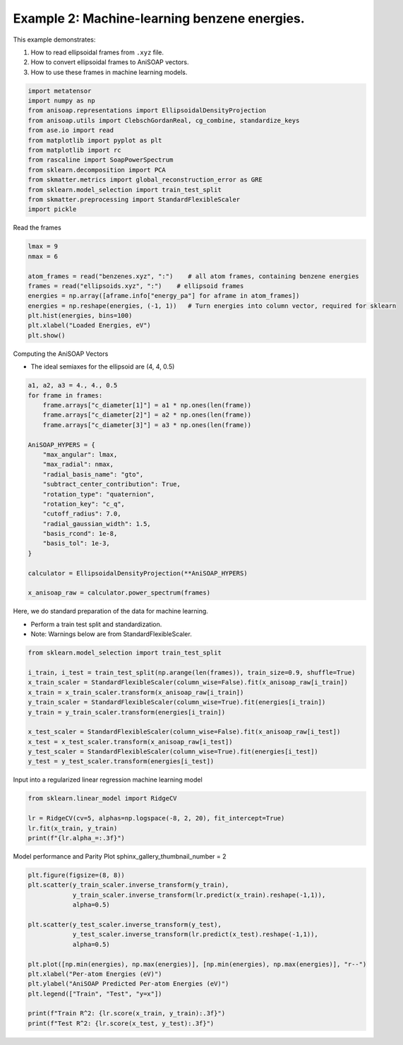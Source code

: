 
.. DO NOT EDIT.
.. THIS FILE WAS AUTOMATICALLY GENERATED BY SPHINX-GALLERY.
.. TO MAKE CHANGES, EDIT THE SOURCE PYTHON FILE:
.. "auto_examples/example02_learn_benzene.py"
.. LINE NUMBERS ARE GIVEN BELOW.

.. only:: html

    .. note::
        :class: sphx-glr-download-link-note

        :ref:`Go to the end <sphx_glr_download_auto_examples_example02_learn_benzene.py>`
        to download the full example code.

.. rst-class:: sphx-glr-example-title

.. _sphx_glr_auto_examples_example02_learn_benzene.py:


Example 2: Machine-learning benzene energies.
============================================================
This example demonstrates:

1. How to read ellipsoidal frames from ``.xyz`` file.
2. How to convert ellipsoidal frames to AniSOAP vectors.
3. How to use these frames in machine learning models.

.. GENERATED FROM PYTHON SOURCE LINES 11-26

.. code-block:: Python


    import metatensor
    import numpy as np
    from anisoap.representations import EllipsoidalDensityProjection
    from anisoap.utils import ClebschGordanReal, cg_combine, standardize_keys
    from ase.io import read
    from matplotlib import pyplot as plt
    from matplotlib import rc
    from rascaline import SoapPowerSpectrum
    from sklearn.decomposition import PCA
    from skmatter.metrics import global_reconstruction_error as GRE
    from sklearn.model_selection import train_test_split
    from skmatter.preprocessing import StandardFlexibleScaler
    import pickle








.. GENERATED FROM PYTHON SOURCE LINES 27-28

Read the frames

.. GENERATED FROM PYTHON SOURCE LINES 28-41

.. code-block:: Python


    lmax = 9
    nmax = 6

    atom_frames = read("benzenes.xyz", ":")    # all atom frames, containing benzene energies
    frames = read("ellipsoids.xyz", ":")    # ellipsoid frames
    energies = np.array([aframe.info["energy_pa"] for aframe in atom_frames])
    energies = np.reshape(energies, (-1, 1))   # Turn energies into column vector, required for sklearn
    plt.hist(energies, bins=100)
    plt.xlabel("Loaded Energies, eV")
    plt.show()





.. image-sg:: /auto_examples/images/sphx_glr_example02_learn_benzene_001.png
   :alt: example02 learn benzene
   :srcset: /auto_examples/images/sphx_glr_example02_learn_benzene_001.png
   :class: sphx-glr-single-img





.. GENERATED FROM PYTHON SOURCE LINES 42-45

Computing the AniSOAP Vectors

* The ideal semiaxes for the ellipsoid are (4, 4, 0.5)

.. GENERATED FROM PYTHON SOURCE LINES 45-69

.. code-block:: Python


    a1, a2, a3 = 4., 4., 0.5
    for frame in frames:
        frame.arrays["c_diameter[1]"] = a1 * np.ones(len(frame))
        frame.arrays["c_diameter[2]"] = a2 * np.ones(len(frame))
        frame.arrays["c_diameter[3]"] = a3 * np.ones(len(frame))

    AniSOAP_HYPERS = {
        "max_angular": lmax,
        "max_radial": nmax,
        "radial_basis_name": "gto",
        "subtract_center_contribution": True,
        "rotation_type": "quaternion",
        "rotation_key": "c_q",
        "cutoff_radius": 7.0,
        "radial_gaussian_width": 1.5,
        "basis_rcond": 1e-8,
        "basis_tol": 1e-3,
    }

    calculator = EllipsoidalDensityProjection(**AniSOAP_HYPERS)

    x_anisoap_raw = calculator.power_spectrum(frames)





.. rst-class:: sphx-glr-script-out

 .. code-block:: none

    /Users/alin62/Documents/Research/anisoap/anisoap/representations/ellipsoidal_density_projection.py:554: UserWarning: In quaternion mode, quaternions are assumed to be in (w,x,y,z) format.
      warnings.warn(




.. GENERATED FROM PYTHON SOURCE LINES 70-74

Here, we do standard preparation of the data for machine learning.

* Perform a train test split and standardization.
* Note: Warnings below are from StandardFlexibleScaler.

.. GENERATED FROM PYTHON SOURCE LINES 74-88

.. code-block:: Python


    from sklearn.model_selection import train_test_split

    i_train, i_test = train_test_split(np.arange(len(frames)), train_size=0.9, shuffle=True)
    x_train_scaler = StandardFlexibleScaler(column_wise=False).fit(x_anisoap_raw[i_train])
    x_train = x_train_scaler.transform(x_anisoap_raw[i_train])
    y_train_scaler = StandardFlexibleScaler(column_wise=True).fit(energies[i_train])
    y_train = y_train_scaler.transform(energies[i_train])

    x_test_scaler = StandardFlexibleScaler(column_wise=False).fit(x_anisoap_raw[i_test])
    x_test = x_test_scaler.transform(x_anisoap_raw[i_test])
    y_test_scaler = StandardFlexibleScaler(column_wise=True).fit(energies[i_test])
    y_test = y_test_scaler.transform(energies[i_test])





.. rst-class:: sphx-glr-script-out

 .. code-block:: none

    /Users/alin62/miniconda3/envs/anisoap/lib/python3.10/site-packages/sklearn/base.py:474: FutureWarning: `BaseEstimator._validate_data` is deprecated in 1.6 and will be removed in 1.7. Use `sklearn.utils.validation.validate_data` instead. This function becomes public and is part of the scikit-learn developer API.
      warnings.warn(
    /Users/alin62/miniconda3/envs/anisoap/lib/python3.10/site-packages/sklearn/base.py:474: FutureWarning: `BaseEstimator._validate_data` is deprecated in 1.6 and will be removed in 1.7. Use `sklearn.utils.validation.validate_data` instead. This function becomes public and is part of the scikit-learn developer API.
      warnings.warn(
    /Users/alin62/miniconda3/envs/anisoap/lib/python3.10/site-packages/sklearn/base.py:474: FutureWarning: `BaseEstimator._validate_data` is deprecated in 1.6 and will be removed in 1.7. Use `sklearn.utils.validation.validate_data` instead. This function becomes public and is part of the scikit-learn developer API.
      warnings.warn(
    /Users/alin62/miniconda3/envs/anisoap/lib/python3.10/site-packages/sklearn/base.py:474: FutureWarning: `BaseEstimator._validate_data` is deprecated in 1.6 and will be removed in 1.7. Use `sklearn.utils.validation.validate_data` instead. This function becomes public and is part of the scikit-learn developer API.
      warnings.warn(
    /Users/alin62/miniconda3/envs/anisoap/lib/python3.10/site-packages/sklearn/base.py:474: FutureWarning: `BaseEstimator._validate_data` is deprecated in 1.6 and will be removed in 1.7. Use `sklearn.utils.validation.validate_data` instead. This function becomes public and is part of the scikit-learn developer API.
      warnings.warn(
    /Users/alin62/miniconda3/envs/anisoap/lib/python3.10/site-packages/sklearn/base.py:474: FutureWarning: `BaseEstimator._validate_data` is deprecated in 1.6 and will be removed in 1.7. Use `sklearn.utils.validation.validate_data` instead. This function becomes public and is part of the scikit-learn developer API.
      warnings.warn(
    /Users/alin62/miniconda3/envs/anisoap/lib/python3.10/site-packages/sklearn/base.py:474: FutureWarning: `BaseEstimator._validate_data` is deprecated in 1.6 and will be removed in 1.7. Use `sklearn.utils.validation.validate_data` instead. This function becomes public and is part of the scikit-learn developer API.
      warnings.warn(
    /Users/alin62/miniconda3/envs/anisoap/lib/python3.10/site-packages/sklearn/base.py:474: FutureWarning: `BaseEstimator._validate_data` is deprecated in 1.6 and will be removed in 1.7. Use `sklearn.utils.validation.validate_data` instead. This function becomes public and is part of the scikit-learn developer API.
      warnings.warn(




.. GENERATED FROM PYTHON SOURCE LINES 89-90

Input into a regularized linear regression machine learning model

.. GENERATED FROM PYTHON SOURCE LINES 90-97

.. code-block:: Python


    from sklearn.linear_model import RidgeCV

    lr = RidgeCV(cv=5, alphas=np.logspace(-8, 2, 20), fit_intercept=True)
    lr.fit(x_train, y_train)
    print(f"{lr.alpha_=:.3f}")





.. rst-class:: sphx-glr-script-out

 .. code-block:: none

    lr.alpha_=0.001




.. GENERATED FROM PYTHON SOURCE LINES 98-100

Model performance and Parity Plot
sphinx_gallery_thumbnail_number = 2

.. GENERATED FROM PYTHON SOURCE LINES 100-116

.. code-block:: Python

    plt.figure(figsize=(8, 8))
    plt.scatter(y_train_scaler.inverse_transform(y_train), 
                y_train_scaler.inverse_transform(lr.predict(x_train).reshape(-1,1)),
                alpha=0.5)

    plt.scatter(y_test_scaler.inverse_transform(y_test), 
                y_test_scaler.inverse_transform(lr.predict(x_test).reshape(-1,1)),
                alpha=0.5)

    plt.plot([np.min(energies), np.max(energies)], [np.min(energies), np.max(energies)], "r--")
    plt.xlabel("Per-atom Energies (eV)")
    plt.ylabel("AniSOAP Predicted Per-atom Energies (eV)")
    plt.legend(["Train", "Test", "y=x"])

    print(f"Train R^2: {lr.score(x_train, y_train):.3f}")
    print(f"Test R^2: {lr.score(x_test, y_test):.3f}")



.. image-sg:: /auto_examples/images/sphx_glr_example02_learn_benzene_002.png
   :alt: example02 learn benzene
   :srcset: /auto_examples/images/sphx_glr_example02_learn_benzene_002.png
   :class: sphx-glr-single-img


.. rst-class:: sphx-glr-script-out

 .. code-block:: none

    Train R^2: 0.909
    Test R^2: 0.881





.. rst-class:: sphx-glr-timing

   **Total running time of the script:** (6 minutes 0.866 seconds)


.. _sphx_glr_download_auto_examples_example02_learn_benzene.py:

.. only:: html

  .. container:: sphx-glr-footer sphx-glr-footer-example

    .. container:: sphx-glr-download sphx-glr-download-jupyter

      :download:`Download Jupyter notebook: example02_learn_benzene.ipynb <example02_learn_benzene.ipynb>`

    .. container:: sphx-glr-download sphx-glr-download-python

      :download:`Download Python source code: example02_learn_benzene.py <example02_learn_benzene.py>`

    .. container:: sphx-glr-download sphx-glr-download-zip

      :download:`Download zipped: example02_learn_benzene.zip <example02_learn_benzene.zip>`


.. only:: html

 .. rst-class:: sphx-glr-signature

    `Gallery generated by Sphinx-Gallery <https://sphinx-gallery.github.io>`_
